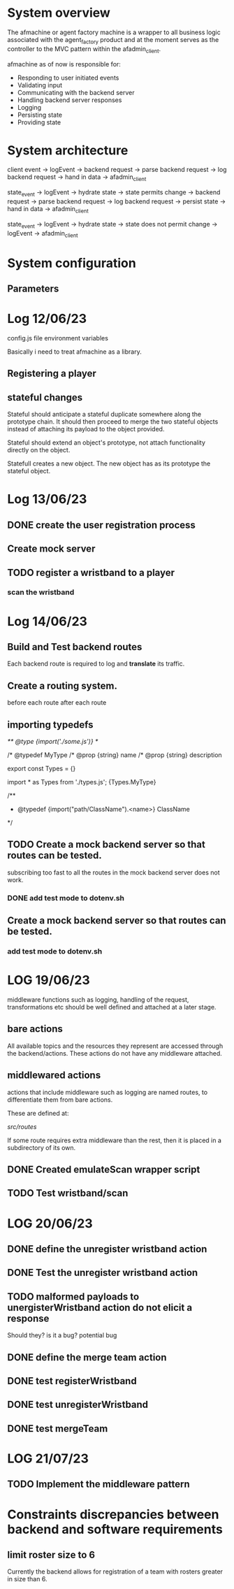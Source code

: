 #+TODO: TODO BUG | DONE

* System overview
The afmachine or agent factory machine is a wrapper to all business logic
associated with the agent_factory product and at the moment serves as the
controller to the MVC pattern within the afadmin_client.

afmachine as of now is responsible for:

- Responding to user initiated events
- Validating input
- Communicating with the backend server
- Handling backend server responses
- Logging
- Persisting state
- Providing state

* System architecture
client event -> logEvent -> backend request -> parse backend request -> log backend
request -> hand in data -> afadmin_client

state_event -> logEvent -> hydrate state -> state permits change -> backend
request -> parse backend request -> log backend request -> persist state -> hand
in data -> afadmin_client

state_event -> logEvent -> hydrate state -> state does not permit change ->
logEvent -> afadmin_client

* System configuration
** Parameters
* Log 12/06/23
config.js file  environment variables

Basically i need to treat afmachine as a library.

** Registering a player
** stateful changes
Stateful should anticipate a stateful duplicate somewhere along the prototype
chain. It should then proceed to merge the two stateful objects instead of
attaching its payload to the object provided.

Stateful should extend an object's prototype, not attach functionality directly
on the object.

Statefull creates a new object. The new object has as its prototype the stateful object.

* Log 13/06/23
** DONE create the user registration process
CLOSED: [2023-06-13 Tue 19:10]

** Create mock server
** TODO register a wristband to a player
*** scan the wristband

* Log 14/06/23
** Build and Test backend routes
Each backend route is required to log and *translate* its traffic.

** Create a routing system.
before each route
after each route
** importing typedefs
/** @type {import('./some.js')} */

/* @typedef MyType
/* @prop {string} name
/* @prop {string} description

export const Types = {}

import * as Types from './types.js';
{Types.MyType}

/**
 * @typedef {import("path/ClassName").<name>} ClassName
 */

** TODO Create a mock backend server so that routes can be tested.
subscribing too fast to all the routes in the mock backend server does not work.
*** DONE add test mode to dotenv.sh
CLOSED: [2023-06-14 Wed 19:25]
** Create a mock backend server so that routes can be tested.
*** add test mode to dotenv.sh
* LOG 19/06/23
middleware functions such as logging, handling of the request, transformations etc
should be well defined and attached at a later stage.
** bare actions
All available topics and the resources they represent are accessed through
the backend/actions.
These actions do not have any middleware attached.

** middlewared actions
actions that include middleware such as logging are named routes, to
differentiate them from bare actions.

These are defined at:

/src/routes/

If some route requires extra middleware than the rest, then it is placed
in a subdirectory of its own.

** DONE Created emulateScan wrapper script
CLOSED: [2023-06-19 Mon 20:46]
** TODO Test wristband/scan
* LOG 20/06/23
** DONE define the unregister wristband action
CLOSED: [2023-06-20 Tue 09:10]

** DONE Test the unregister wristband action
CLOSED: [2023-06-20 Tue 09:23]
** TODO malformed payloads to unergisterWristband action do not elicit a response
Should they? is it a bug?
potential bug

** DONE define the merge team action
CLOSED: [2023-06-20 Tue 12:51]
** DONE test registerWristband
CLOSED: [2023-06-20 Tue 14:53]
** DONE test unregisterWristband
CLOSED: [2023-06-20 Tue 15:18]
** DONE test mergeTeam
CLOSED: [2023-06-20 Tue 16:29]
* LOG 21/07/23
** TODO Implement the middleware pattern
* Constraints discrepancies between backend and software requirements
** limit roster size to 6
Currently the backend allows for registration of a team with rosters greater in
size than 6.
